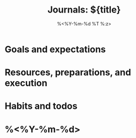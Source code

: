 #+title: Journals: ${title}
#+date: %<%Y-%m-%d %T %:z>
#+date_modified: %<%Y-%m-%d %T %:z>
#+language: en


* Goals and expectations
# Put what you expect out of your journey as well as the expected time span to
# get to that part. For example, if you want to draw to the level of professionals
# in 10 months. Just like in most parts, be sure to put timestamps to be absolute
# with the ISO 8601 format (YYYY-MM-DD).

* Resources, preparations, and execution
# This is where you list a bunch of resources you scouted, the materials and
# things that you need at some point in the future, and how to make your goals
# come true as previously mentioned from the Goals and expectations section.

* Habits and todos
# If you want to make some skill building, you can lay all of the habits and
# things you want to do in a solid tasklist. With the right configuration,
# org-agenda will include the things here.

* %<%Y-%m-%d>
# With the goals and plans laid out, you can now start your journalling starting
# today.
